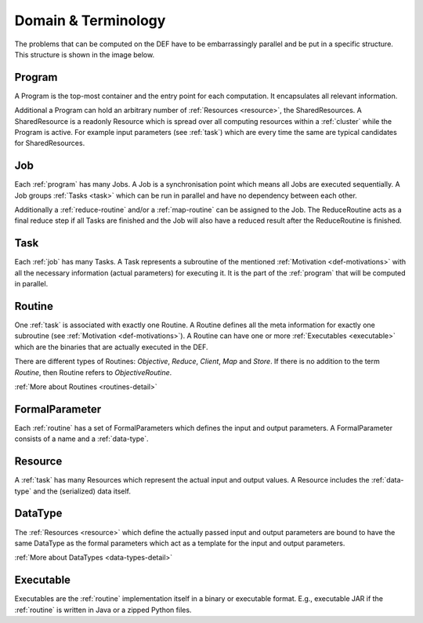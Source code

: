.. _def-domain:

========================
Domain & Terminology
========================

The problems that can be computed on the DEF have to be embarrassingly parallel and be put in a specific structure. This structure is shown in the image below.

.. image:: img/domain.png
    :align: center


.. _program:

Program
========

A Program is the top-most container and the entry point for each computation. It encapsulates all relevant information.

Additional a Program can hold an arbitrary number of :ref:`Resources <resource>`, the SharedResources.
A SharedResource is a readonly Resource which is spread over all computing resources within a :ref:`cluster` while the Program is active.
For example input parameters (see :ref:`task`) which are every time the same are typical candidates for SharedResources.

.. _job:

Job
====

Each :ref:`program` has many Jobs. A Job is a synchronisation point which means all Jobs are executed sequentially.
A Job groups :ref:`Tasks <task>` which can be run in parallel and have no dependency between each other.

Additionally a :ref:`reduce-routine` and/or a :ref:`map-routine` can be assigned to the Job.
The ReduceRoutine acts as a final reduce step if all Tasks are finished and the Job will also have a reduced result after the ReduceRoutine is finished.


.. _task:

Task
=====

Each :ref:`job` has many Tasks. A Task represents a subroutine of the mentioned :ref:`Motivation <def-motivations>` with all the necessary information (actual parameters) for executing it. It is the part of the :ref:`program` that will be computed in parallel.


.. _routine:

Routine
========

One :ref:`task` is associated with exactly one Routine.
A Routine defines all the meta information for exactly one subroutine (see :ref:`Motivation <def-motivations>`).
A Routine can have one or more :ref:`Executables <executable>` which are the binaries that are actually executed in the DEF.

There are different types of Routines: *Objective*, *Reduce*, *Client*, *Map* and *Store*.
If there is no addition to the term *Routine*, then Routine refers to *ObjectiveRoutine*.

:ref:`More about Routines <routines-detail>`


.. _formal-parameter:

FormalParameter
===============

Each :ref:`routine` has a set of FormalParameters which defines the input and output parameters.
A FormalParameter consists of a name and a :ref:`data-type`.


.. _resource:

Resource
=========

A :ref:`task` has many Resources which represent the actual input and output values.
A Resource includes the :ref:`data-type` and the (serialized) data itself.


.. _data-type:

DataType
========

The :ref:`Resources <resource>` which define the actually passed input and output parameters are bound to have the same DataType as the formal parameters which act as a template for the input and output parameters.

:ref:`More about DataTypes <data-types-detail>`


.. _executable:

Executable
==========

Executables are the :ref:`routine` implementation itself in a binary or executable format. E.g., executable JAR if the :ref:`routine` is written in Java or a zipped Python files.
